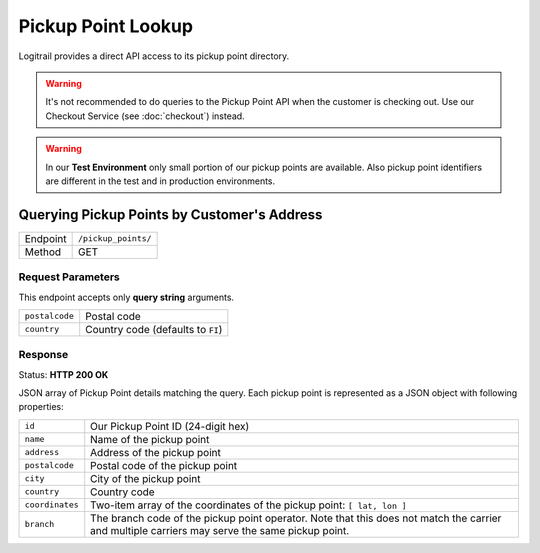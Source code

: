 Pickup Point Lookup
*******************

Logitrail provides a direct API access to its pickup point directory.

.. warning::

    It's not recommended to do queries to the Pickup Point API when the customer
    is checking out. Use our Checkout Service (see :doc:`checkout`) instead.
    
.. warning::

    In our **Test Environment** only small portion of our pickup points are available.
    Also pickup point identifiers are different in the test and in production
    environments.

Querying Pickup Points by Customer's Address
============================================

+---------------+---------------------------------------------+
| Endpoint      | ``/pickup_points/``                         |
+---------------+---------------------------------------------+
| Method        | GET                                         |
+---------------+---------------------------------------------+

Request Parameters
------------------

This endpoint accepts only **query string** arguments.

+------------------+----------------------------------------------------------------------+
| ``postalcode``   | Postal code                                                          |
+------------------+----------------------------------------------------------------------+
| ``country``      | Country code (defaults to ``FI``)                                    |
+------------------+----------------------------------------------------------------------+

Response
--------

Status: **HTTP 200 OK**

JSON array of Pickup Point details matching the query. Each pickup point is represented
as a JSON object with following properties:

+------------------+----------------------------------------------------------------------+
| ``id``           | Our Pickup Point ID (24-digit hex)                                   |
+------------------+----------------------------------------------------------------------+
| ``name``         | Name of the pickup point                                             |
+------------------+----------------------------------------------------------------------+
| ``address``      | Address of the pickup point                                          |
+------------------+----------------------------------------------------------------------+
| ``postalcode``   | Postal code of the pickup point                                      |
+------------------+----------------------------------------------------------------------+
| ``city``         | City of the pickup point                                             |
+------------------+----------------------------------------------------------------------+
| ``country``      | Country code                                                         |
+------------------+----------------------------------------------------------------------+
| ``coordinates``  | Two-item array of the coordinates of the pickup point:               |
|                  | ``[ lat, lon ]``                                                     |
+------------------+----------------------------------------------------------------------+
| ``branch``       | The branch code of the pickup point operator. Note that this does    |
|                  | not match the carrier and multiple carriers may serve the same       |
|                  | pickup point.                                                        |
+------------------+----------------------------------------------------------------------+
